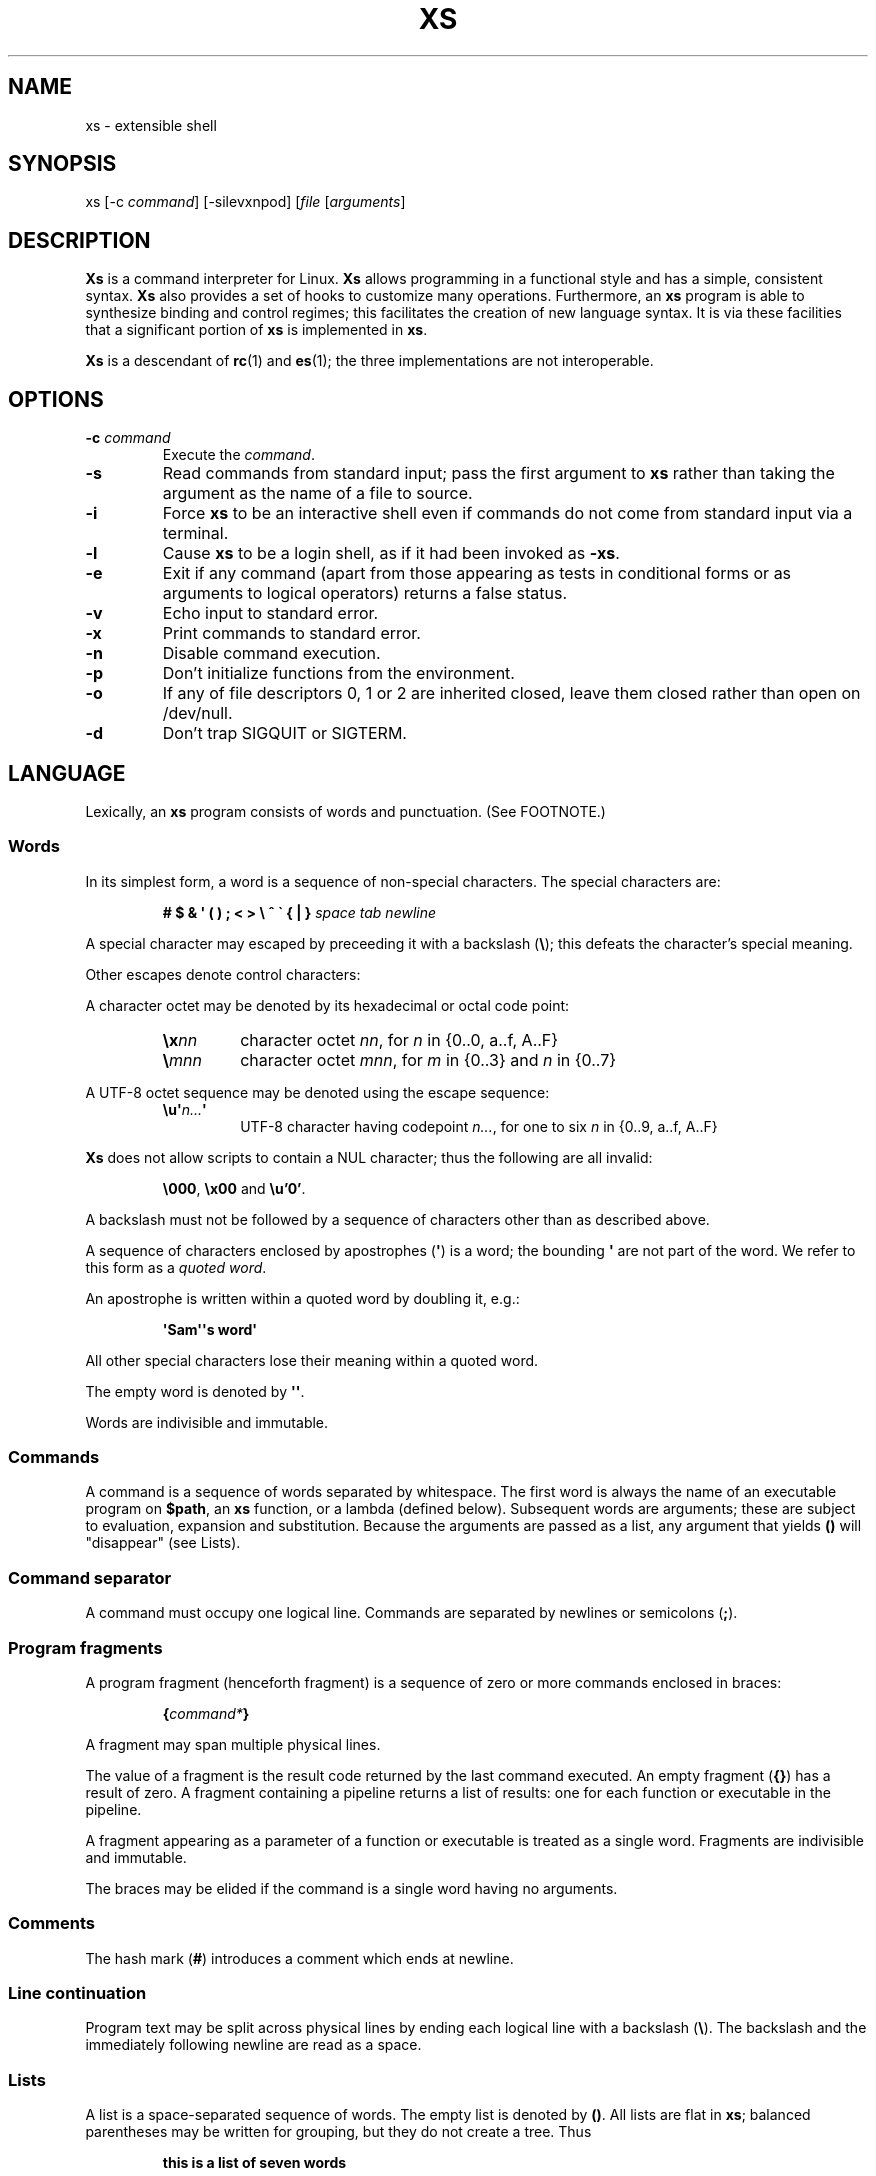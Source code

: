 .TH XS 1 "2018 - v1.2"
.SH NAME
xs \- extensible shell
.SH SYNOPSIS
.RI "xs [-c " command "] [-silevxnpod] [" file " [" arguments ]
.SH DESCRIPTION
.B Xs
is a command interpreter for Linux.
.B Xs
allows programming in a functional style and has a simple, consistent syntax.
.B Xs
also provides a set of hooks to customize many operations. Furthermore, an
.B xs
program is able to synthesize binding and control regimes;
this facilitates the creation of new language syntax. It is via these
facilities that a significant portion of
.B xs
is implemented in
.BR xs .
.PP
.B Xs
is a descendant of
.BR rc "(1) and " es (1);
the three implementations are not interoperable.
.SH OPTIONS
.TP
.BI -c " command"
Execute the
.IR command .
.TP
.B -s
Read commands from standard input; pass the first argument to
.B xs
rather than taking the argument as the name of a file to source.
.TP
.B -i
Force
.B xs
to be an interactive shell even if commands do not come from standard input
via a terminal.
.TP
.B -l
Cause
.B xs
to be a login shell, as if it had been invoked as
.BR -xs .
.TP
.B -e
Exit if any command (apart from those appearing as tests in conditional forms
or as arguments to logical operators) returns a false status.
.TP
.B -v
Echo input to standard error.
.TP
.B -x
Print commands to standard error.
.TP
.B -n
Disable command execution.
.TP
.B -p
Don't initialize functions from the environment.
.TP
.B -o
If any of file descriptors 0, 1 or 2 are inherited closed, leave them closed
rather than open on /dev/null.
.TP
.B -d
Don't trap SIGQUIT or SIGTERM.
.SH LANGUAGE
Lexically, an
.B xs
program consists of words and punctuation. (See FOOTNOTE.)
.SS Words
In its simplest form, a word is a
sequence of non-special characters. The special characters are:
.PP
.RS
.B "# $ & \(aq ( ) ; < > \e ^ \` { | }"
.I "space tab newline"
.RE
.PP
A special character may escaped by preceeding it with a backslash
.RB ( \e );
this defeats the character's special meaning.
.PP
Other escapes denote control characters:
.PP
.RS
.TS
lb l .
\ea	alert (bell)
\eb	backspace
\ee	escape
\ef	form feed
\en	newline
\er	return
\et	tab
.TE
.RE
.PP
A character octet may be denoted by its hexadecimal or octal code point:
.PP
.RS
.TP
.BI \ex nn
character octet
.IR nn ,
for
.I n
in {0..0, a..f, A..F}
.TP
.BI \e mnn
character octet
.IR mnn ,
for
.I m
in {0..3} and
.I n
in {0..7}
.RE
.PP
A UTF-8 octet sequence may be denoted using the escape sequence:
.RS
.TP
.BI \eu\(aq n... \(aq
UTF-8 character having codepoint
.IR n... ,
for one to six
.I n
in {0..9, a..f, A..F}
.RE
.PP
.B Xs
does not allow scripts to contain a NUL character; thus the
following are all invalid:
.PP
.RS
.BR \e000 ", " \ex00 " and " \eu'0' .
.RE
.PP
A backslash must not be followed by a sequence of characters other than as
described above.
.PP
A sequence of characters enclosed by apostrophes
.RB ( \(aq )
is a word; the bounding
.B \(aq
are not part of the word. We refer to this form as a
.IR "quoted word" .
.PP
An apostrophe is written within a quoted word by doubling it, e.g.:
.PP
.RS
.B \(aqSam\(aq\(aqs word\(aq
.RE
.PP
All other special characters lose their meaning within a quoted word.
.PP
The empty word is denoted by
.BR \(aq\(aq .
.PP
Words are indivisible and immutable.
.SS Commands
A command is a sequence of words separated by whitespace. The first word
is always the name of an executable program on
.BR $path ,
an
.B xs
function, or a lambda (defined below). Subsequent words are arguments; these
are subject to evaluation, expansion and substitution. Because the arguments
are passed as a list, any argument that yields
.B ()
will "disappear" (see Lists).
.SS Command separator
A command must occupy one logical line. Commands are separated by
newlines or semicolons
.RB ( ; ).
.SS Program fragments
A program fragment (henceforth fragment) is a sequence of zero or more
commands enclosed in braces:
.PP
.RS
.BI { command* }
.RE
.PP
A fragment may span multiple physical lines.
.PP
The value of a fragment is the result code returned by the last
command executed. An empty fragment
.RB ( {} )
has a result of zero. A fragment containing a pipeline returns a list of
results: one for each function or executable in the pipeline.
.PP
A fragment appearing as a parameter of a function or executable is
treated as a single word. Fragments are indivisible and immutable.
.PP
The braces may be elided if the command is a single word having no arguments.
.SS Comments
The hash mark
.RB ( # )
introduces a comment which ends at newline.
.SS Line continuation
Program text may be split across physical lines by ending each logical line
with a backslash
.RB ( \e ).
The backslash and the immediately following newline are read as a space.
.SS Lists
A list is a space-separated sequence of words. The empty list is denoted by
.BR () .
All lists are flat in
.BR xs ;
balanced parentheses may be written for grouping, but they do not create
a tree. Thus
.PP
.RS
.B this is a list of seven words
.RE
.PP
and
.PP
.RS
.B this (is a list) ((of) () (seven words)) ()
.RE
.PP
are identical.
.PP
A list enclosed in parentheses may span multiple lines without need of
line continuation characters.
.SS Concatenation
Lists may be joined using the concatenation operator, caret
.BR ( ^ ).
.PP
A list of length one is a word. Concatenating two words creates a new word.
.PP
When either list has length greater than one, the result of concatenation is
the cross product of the lists.
.PP
When either list is empty, the result of concatenation is the empty list.
.SS Variable names
Letters, digits, all UTF-8 characters encoded as at least two octets (i.e.:
code points greater than \eu007f) and the characters percent
.RB ( % ),
star
.RB ( * ),
hyphen
.RB ( - )
and underscore
.RB ( _ )
may be used in variable names. These characters may appear in any order or
combination.
.PP
The
.B xs
special characters (see Words) may also appear in a variable name if
quoted or escaped. Likewise, character escapes (octal, hex, Unicode
and the single-letter control character escapes) may be part of a
variable name.
.PP
Variable names having the prefix
.B fn-
or
.B var-
have special meaning; see Functions and Settors, respectively.
.SS Assignment
A variable is assigned a list value using the notation
.PP
.RS
.IB var " = " list
.RE
.PP
The spaces around
.B =
are mandatory. Indirection (multiple
.BR $)
is allowed.
.PP
A variable becomes undefined by assigning an empty list as its value. While
.PP
.RS
.IB var " = ()"
.RE
.PP
is valid, the preferred form is
.PP
.RS
.IB var " ="
.RE
.PP
The value of an assignment is its assigned value.
.SS Variables
All variables are exported to the environment unless declared within a
.BR local ", " let " or " for " form (described below)."
.PP
A variable's value is retrieved by writing
.B $
before its name, like
.BI $ var
.RI .
.PP
An undefined variable yields the empty list when referenced.
.PP
A variable name may be constructed at runtime. Parentheses must enclose
expressions used to construct a name.
.SS Subscripted reference
Specific list elements may be selected via subscripting. This takes the form
.PP
.RS
.BI $ var ( subscripts )
.RE
.PP
List elements are indexed starting at one. A subscript less than 1 is an error.
A subscript greater than the number of list elements yields the empty list.
.PP
.RS
.TP
.B a = w x y z; echo $a(2 3 4 4 3)
prints
.B x y z z y
.RE
.PP
Subscripts may be specified as ranges by separating the range endpoints with
.BR ... " ."
The range operator must be separated from its arguments by spaces.
.PP
Either end of the range may be left unspecified.
.PP
.RS
.TP
.BI $ var "(... 7)"
yields elements 1 through 7 of the list
.TP
.BI $ var "(3 ...)"
yields elements 3 through the end of the list
.RE
.PP
Reversing the endpoints of a range returns the values in reversed order:
.PP
.RS
.TP
.B a = s d r a w k c a b; $a(5 ... 2)
yeilds the list
.B w a r d
.RE
.SS Multiple assignment
A list of variables may be specified on the left side of an assignment.
Parentheses are mandatory around the list of variables.
.PP
Corresponding list elements on the right side are assigned to variables on
the left. If the right side has more elements than there are variables on
the left, the rightmost variable is assigned the list value of the remaining
elements. If there are more variables than list elements, the excess variables
are assigned the empty list.
.PP
Variable names may not be computed or subscripted on the left side of a
multiple assignment.
.SS List length
The length of a list assigned to a variable is given by
.PP
.RS
.BI $# var
.RE
.PP
.SS Flattening
A list may be flattened to a single word using the
.B $^
operator. This yields a word composed of the words of the given list,
with a single space between each pair of words. As with the subscript
operator, this applies only to a variable (not literal) list.
.SS Free carets
Concatenation may be written implicitly (rather than using the
.B ^
operator) in certain situations. If a word is followed by another word,
.BR $ " or " \`
without intervening whitespace, then
.B xs
inserts a caret between them.
.SS Pathname expansion
Where a word may be treated as a pathname,
.B xs
expands wildcards.
.PP
.RS
.TP
.B *
matches zero or more characters
.TP
.B ?
matches exactly one character
.TP
.BI [ class ]
matches any of the characters specified by the class, following the same
rules as those for
.BR ed (1),
except that class negation is denoted by
.B ~
since
.B ^
has another interpretation in
.BR xs .
.RE
.PP
The pathname separator,
.BR / ,
is never matched by
.BR * .
The
.B ?
wildcard never matches a dot at the beginning of a pathname component.
.PP
A tilde
.RB ( ~ )
alone or followed by a slash
.RB ( / )
is replaced by the value of
.BR $home .
A tilde followed by a username is replaced with the home directory path
of that user. (See
.BR getpwent (3).)
.PP
A quoted wildcard loses its meaning as a wildcard.
.SS Pattern matching
The pattern matching operator
.RB ( ~ )
returns true when a subject matches any of the given patterns:
.PP
.RS
.BI ~ " subject pattern ..."
.RE
.PP
A subject may be a list. If composed of individual words or expressions,
the subject list must be enclosed by parentheses.
.PP
A pattern is a word which may contain wildcards:
.RS
.TP
.B *
matches zero or more characters
.TP
.B ?
matches exactly one character
.TP
.BI [ class ]
matches any of the characters specified by the class, following the same
rules as those for
.BR ed (1),
except that class negation is denoted by
.B ~
since
.B ^
has another interpretation in
.BR xs .
.RE
.PP
Pattern wildcards are never expanded with pathnames from the filesystem.
.SS Pattern extraction
The pattern extraction operator
.RB ( ~~ )
returns the parts of each subject that match a wildcard in the patterns:
.PP
.RS
.BI ~~ " subject pattern ..."
.RE
.PP
Subjects and patterns are the same as for the pattern matching operator.
.SS Arithmetic substitution
An infix arithmetic expression may be evaluated to produced a single word
representing its value:
.PP
.RS
.BI \`( expression )
.RE
.PP
The expression consists of numeric values and the infix operators
.BR + ", " - ", " * ", " / " and " % " (modulus);"
these obey the usual precedence rules.
.PP
A value is either a numeric constant or a variable having a numeric value.
Numbers may be integer or floating-point; the latter are stored with limited
precision (usually six significant digits).
.PP
If an expression involves any floating-point value, the result will be
floating-point.
.PP
Division of integers produces an integer result via truncation. Modulus
behaves as
.BR fmod (3)
if either argument is floating-point.
.PP
An undefined variable (a variable having value
.BR () )
is treated as zero within an arithmetic expression.
.PP
Variables having subscripted or constructed names may not be used in an
arithmetic expression.
.SS Pipes
The standard output of one fragment may be piped to the standard input of
another:
.PP
.RS
.IB fragment1 " | " fragment2
.RE
.PP
Other file descriptors may be connected:
.PP
.RS
.IB fragment1 " |[\fIfd1\fB=\fIfd2\fB] " fragment2
.RE
.PP
The form
.PP
.RS
.IB fragment1 " |[\fIfd1\fB] " fragment2
.RE
.PP
is identical to
.PP
.RS
.IB fragment2 " |[\fIfd1\fB=0] " fragment2
.RE
.PP
.SS Command substitution
The backquote form creates a list from the standard output of a program
fragment:
.PP
.RS
.BI \` fragment
.RE
.PP
Words are parsed from the standard output using the separators defined by
.BR $ifs .
.PP
This variant backquote form binds
.B $ifs
to the given list of separators:
.PP
.RS
.BI \`\` " separators fragment"
.RE
.SS Functions
.B Xs
has two forms by which a function is defined:
.PP
.RS
.BI fn " name fragment"
.RE
.PP
and
.PP
.RS
.BI fn- name " = " fragment
.RE
.PP
The former is normally used for top-level and nested definitions; the latter
must be used when binding a function for local use. Because the latter is an
assignment, the spaces around
.B =
are mandatory.
.SS Lambdas
A lambda is an unnamed function. In
.BR xs ,
a lambda is written as a program frament in which the first element may be
a lambda list (see below). A lambda without a lambda list is a lambda with
no arguments.
.SS Lambda list
A lambda list binds names to function arguments. Its form is:
.PP
.RS
.BI | "name ..." |
.RE
.PP
A lambda list may only appear as the first element of a fragment.
.SS Truth values
The values
.BR 0 ", " \(aq\(aq " and " ()
are all treated as true; everything else (including
.BR 0.0 )
is false.
.PP
The keywords
.BR true " and " false
are equivalent to
.BR "result 0" " and " "result 1" ,
respectively.
.SS Return values
The value of evaluating a fragment is the return value of the last function
or executable evaluated before leaving the fragment.
.PP
A specific result may be returned by:
.PP
.RS
.BI result " list"
.RE
.SS Logical operators
The following operators apply to truth values:
.PP
.RS
.TP
.IB value1 " && " value2
True if both
.IR value1 " and " value2
are true.
.TP
.IB value1 " || " value2
True if
.I value1
is true or if
.I value1
is false and
.I value2
is true.
.TP
.BI ! " value"
True if
.I value
is false.
.RE
.PP
The
.BR && " and " ||
operators evaluate their arguments from left to right, stopping when the
value of the expression is determined.
.SS Relational operators
Numbers and strings may be compared using the relational operators:
.PP
.RS
.TP
.IB value1 " :lt " value2
True if value1 is less than value2.
.TP
.IB value1 " :le " value2
True if value1 is less than or equal to value2.
.TP
.IB value1 " :gt " value2
True if value1 is greater than value2.
.TP
.IB value1 " :ge " value2
True if value1 is greater than or equal to value2.
.TP
.IB value1 " :eq " value2
True if value1 is equal to value2.
.TP
.IB value1 " :ne " value2
True if value1 is not equal to value2.
.RE
.PP
If either argument is non-numeric, the arguments are compared according to
the current locale's collation order.
.SS Input and output
Input may be redirected from a file to standard input:
.PP
.RS
.BI < "filename fragment"
.RE
.PP
or
.PP
.RS
.IB fragment " <" filename
.RE
.PP
It is an error if the file does not exist or is not readable.
.PP
Output may be redirected from standard output to a file:
.PP
.RS
.IB fragment " >" filename
.RE
.PP
or
.PP
.RS
.BI > "filename fragment"
.RE
.PP
The file is created if it does not exist. If the file already exists, its
contents are replaced. It is an error for the the file to not be writeable.
.PP
Other file descriptors may be specified:
.PP
.RS
.IB "fragment " >[ ofd ] filename
.RE
.PP
and
.PP
.RS
.IB "fragment " <[ ifd ] filename
.RE
A file descriptor may be duplicated using the form:
.PP
.RS
.BI >[ fd1 = fd2 ]
.RE
.PP
This causes output to
.I fd1
to be written instead to
.IR fd2 .
Thus,
.PP
.RS
.IB fragment " >" file " >[2=1]" filename
.RE
.PP
causes both standard output and standard error to be written to the same file.
.PP
Other redirection operators have their own semantics:
.PP
.RS
.TP
.BI >> filename
appends to an existing file; the file is created if nonexistent.
.TP
.BI <> filename
opens a file for reading and writing (on standard input unless otherwise
specified).
.TP
.BI <>> filename
opens a file for reading and appending (on standard input unless otherwise
specified).
.TP
.BI >< filename
truncates a file and opens it for reading and writing (on standard output
unless otherwise specified).
.TP
.BI >>< filename
opens a files for reading and appending (on standard output unless otherwise
specified).
.RE
.PP
An open file descriptor is closed using this form:
.PP
.RS
.BI >[ fd =]
.RE
.PP
File descriptors must be integer constants.
.SS Literal input
Multiple lines of input may be read from a script using a "here document":
.PP
.RS
.IB fragment " <<" eof-marker
.RE
.PP
or
.PP
.RS
.IB fragment " <<\(aq" eof-marker \(aq
.RE
.PP
The
.I eof-marker
is a word which must appear immediately following the final newline of textual
data taken as input. The first form (with the unquoted
.IR eof-marker )
replaces variables within the textual data. (Only simple variables;
indirection, subscripts and constructed names are not allowed.) A
.B $
can be emitted literally by writing
.BR $$ .
To emit the value of a variable followed immediately by a literal word, write:
.BI $ var ^ word.
.PP
The second form (with the quoted
.IR eof-marker )
copies the textual data without substitution of any kind.
.PP
Text may also provide the content of a readable file via a "here string":
.PP
.RS
.BI <<<\(aq text \(aq
.RE
.PP
The
.I text
may span lines. No substitution is performed within a here string.
.PP
A here string may also be created using a variable for the content, like
.BI <<<$ var
.RI .
.SS Process substitution
.PP
Process substitution allows for the output of a command to be read from a
file descriptor or for data written to a file descriptor to be read by a
command, using the forms:
.PP
.RS
.BI <{ command+ }
.RE
.PP
and
.PP
.RS
.BI >{ command+ }
.RE
.PP
The files created by process substitution may be implemented using pipes,
which are not seekable.
.PP
Multiple
.IR command s
may appear within the braces.
.PP
Note that the braces are an essential part of this syntax; these are not
.BI > fragment
and
.BI < fragment.
.SS Local variables
Local variables exist only during execution of their binding form:
.PP
.RS
.BI "local (" "binding ..." ) " fragment"
.RE
.PP
where
.B binding
is either
.IB name " = " value
or just name (and value is taken as
.BR () ).
Multiple bindings are separated by
.BR ; .
.PP
While bound by
.BR local ,
variables are accessible within the environment.
.SS Lexical variables
Lexical variables are bound by the form:
.PP
.RS
.BI "let (" "binding ..." ) " fragment"
.RE
.PP
where
.B binding
is either
.IB name " = " value
or just name (and value is taken as
.BR () ).
Multiple bindings are separated by
.BR ; .
.PP
A lexical variable is accessible to all code lexically enclosed by the
binding form. Furthermore, a lexical variable persists across executions
of a function which is defined within the
.B let
form. A lexical binding is never written to the environment.
.SS Conditionals
.B Xs
has two main conditional forms:
.PP
.RS
.BI if " condition fragment " else " fragment"
.RE
.PP
where
.I condition
is a boolean expression and the
.B else
branch is optional, and
.PP
.RS
.BI switch " var cases"
.RE
.PP
where
.I cases
is a list of
.IR "word fragment" ,
each representing the code to be executed for a specific value of
.IR var ,
followed by a
.I fragment
to be executed when none of the
.IR word s
match
.IR var .
.SS Loops
.B Xs
has three main looping forms:
.PP
.RS
.BI while " condition fragment"
.RE
.RS
.BI until " condition fragment"
.RE
.RS
.BI for " vars-and-values fragment"
.RE
.PP
The
.B while
form executes
.I fragment
while
.I condition
is true.
.PP
The
.B until
form executes
.I fragment
until
.I condition
is false.
.PP
The
.B for
form executes
.I fragment
with variables bound to consecutive values in
.IR vars-and-values ,
which is a sequence of one or more
.I var list
forms separated by
.BR ; .
This continues until the longest list is exhausted; shorter lists are
implicitly padded with
.B ()
to match the length of the longest list.
.PP
The
.BI forever " fragment"
form loops forever, like
.BR "while true \fIfragment" .
.SS Settors
A settor function is a variable like
.BI set- var \fR.
.PP
When
.I var
is assigned,
.BI set- var
is called as a function, passing the value to be assigned.
.B $0
is bound to the name of the variable being assigned. The result of
the settor function is used as the assignment's value.
.PP
A settor is never invoked on a lexical variable.
.SS Exceptions
Exceptions in
.B xs
are used for non-lexical control transfer. An exception is passed up the
call chain to the most recently established catcher. The catcher may handle
the exception, retry the code which caused the exception or pass the
exception to the next catcher.
.PP
An exception is a list. The first word denotes the exception type, one of:
.PP
.RS
.TP
.B eof
raised by the
.B xs
parser at end of input.
.TP
.B error
where the following words are the source (typically a descriptive name
such as the name of the function which signalled the error) and a message.
.B xs
provides a last-resort catcher to print the message and restart the top loop.
.TP
.B exit
where the next word is an optional numeric return code (default: 0). This
exception, when caught by
.BR xs ,
exits the shell with the given return code.
.TP
.B retry
when raised by a catcher, causes the body of the
.B catch
form to run again. Note that the catcher must have done something to clear
the cause of the exception; otherwise
.B retry
will cause an infinite loop.
.RE
.PP
The
.B catch
form executes its body in the context of a catcher:
.PP
.RS
.BI catch " catcher body"
.RE
.PP
The
.IR catcher " and " body
are fragments.
.SH BUILTIN VARIABLES
These dynamic variables form a part of the programming interface to
.BR xs .
.TP
.B *
The arguments passed to
.BR xs .
Individual arguments may be referenced via subscripts or as
.BR $1 ", " $2 ", " $3 ", etc."
.TP
.B 0
At the top level, this variable
.RB "(i.e.\& " $0 )
is the value of
.BR xs 's
argv[0] or the name of a sourced file. Within an executing function,
the name of the function.
.TP
.B apid
The ID of the most recently started background process.
.TP
.B history
The pathname of the file to which
.B xs
appends commands read by the toplevel loop. This may be left undefined.
.TP
.B home
The path to the current user's home directory.
.BR $home " and " $HOME
are aliased to each other.
.TP
.B ifs
The input field separator, used by backquote
.RB ( \` )
to split command output into words. The initial value is the list
.RS
.I "space tab newline"
.RE
.TP
.B max-eval-depth
Sets an upper bound on the size of the interpreter's evaluation stack.
.TP
.B noexport
A list of dynamic variable names which
.B xs
will not export to the environment.
.TP
.B path
A list of directories to be searched for executable programs. The current
directory is denoted by the empty word
.RB ( \(aq\(aq ).
.BR $path " and " $PATH
are aliased to each other, with appropriate syntactic adjustments.
.TP
.B pid
The process ID of the running
.BR xs .
.TP
.B prompt
.B $prompt(1)
is printed before reading a command.
.B $prompt(2)
is printed before reading a continuation line.
The default,
.BR "\(aq;\(aq \(aq\(aq" ,
facilitates copy-paste from a terminal session into a script file.
.B $prompt
may contain ANSI terminal control characters and sequences.
.TP
.B signals
A list of signals trapped by
.BR xs .
For each signal name on
.BR $signals ,
.B xs
raises a correspondingly-named exception upon trapping the signal.
A signal's disposition is determined by an optional prefix to its name:
.PP
.RS
.TP
.B -
ignore the signal, here and in child processes
.TP
.B /
ignore the signal here, but take its default behavior in child processes
.TP
.BI . " (only for sigint)"
perform normal processing (i.e.\& print an extra newline)
.TP
.I none
default behavior
.PP
The initial value of
.B $signals
is
.RS
.RI ".sigint /sigquit /sigterm"
.RE
plus any signals ignored (/) when
.B xs
started.
.RE
.PP
.B Xs
maintains
.B $SHLVL
for interoperability with other shells.
.SH BUILTIN COMMANDS
These commands are built into
.BR xs ,
and execute within the
.B xs
process.
.TP
.BR . " [-einvx] " \fIfile " [" \fIargs... ]
Sources
.IR file .
The options are a subset of those recognized by
.BR xs;
see Options.
.TP
.BR access " [" "-n " \fIname "] [-1e] [-rwx] [-fdcblsp] " \fIpath...
Tests
.IR path s
for accessibility. Without the
.BR -1 " or " -e
options,
.B access
returns true for paths which are accessible as specified. A printable
error message (which evaluates as false; see Truth Values) is returned
for paths which are not accessible. The default test (no options) is
identical to
.BR -f .
These options determine the test to apply to the paths:
.RS
.TS
lb l .
-r	Is the file readable?
-w	Is the file writeable?
-x	Is the file executable?
-f	Is the file a plain file?
-d	Is the file a directory?
-c	Is the file a character device?
-b	Is the file a block device?
-l	Is the file a symbolic link?
-s	Is the file a socket?
-p	Is the file a named pipe?
.TE
.RE
.TP
.BI alias " name expansion..."
Define a function with
.I expansion
as its body. The first word of
.I expansion
is replaced with its
.B whats
value to prevent the recursion that would occur if
.I name
and the first word of
.I expansion
are the same.
.TP
.BI catch " catcher body"
Run
.IR body .
If an exception is raised, run
.IR catcher .
The exception is passed as an argument to
.IR catcher .
.TP
.BR cd " [" \fIdirectory ]
Set the working directory to
.IR directory .
With no argument, this is the same as
.BR "cd $home" .
.TP
.BR dirs " [" -c ]
Show the directory stack (see BUILTIN COMMANDS pushd and popd). With
.BR -c ,
clear the directory stack.
.TP
.BR echo " [" -n "] [" -- ] " \fIargs..."
Print
.I args
to standard output, separated by spaces. The output ends with a newline unless
suppressed by
.BR -n .
Arguments following
.B --
are taken literally.
.TP
.BI escape " lambda"
Run
.IR lambda ,
a function of one argument. The argument names a function which,
when evaluated within
.IR lambda ,
transfers control to just after the
.B escape
form. Arguments of the escape function are returned as the value of the form.
.TP
.BI eval " list"
Convert
.I list
to a word and pass it to the
.B xs
interpreter for parsing and execution.
.TP
.BI exec " cmd"
Replace
.B xs
with
.IR cmd .
If
.I cmd
has only redirections, then apply the redirections to the current
.BR xs .
.TP
.BR exit " [" \fIstatus ]
Cause
.B xs
to exit with the given
.IR status ,
or with zero if
.I status
is not given.
.TP
.B false
Identical to
.BR "result 1" .
.TP
.BI for " binding... " fragment
See Loops.
.TP
.BI forever " fragment"
See Loops.
.TP
.BI fork " command"
Run
.I command
in a subshell.
.TP
.BR history " [" \fI# | -c | "-d \fI#" | -n | -y ]
Without arguments, show command history.
.I #
shows the most recent
.I #
history entries.
.B -c
clears the history.
.BI -d " #"
deletes history entry
.IR # .
.B -n
and
.B -y
disable and enable history recording.
.TP
.BI if " condition fragment \fR[" else " fragment\fR]"
See Conditionals.
.TP
.B jobs
List background jobs.
.TP
.BR limit " [" -h "] [" \fIresource " [" \fIvalue ]]
Display or alter process resource limits.
.B -h
for hard limits.
.I value
is either
.B unlimited
or a number. Numbers representing size allow the suffixes
.B k
(kilobyte),
.B m
(megabyte), and
.B g
(gigabyte). Numbers representing time allow the suffixes
.B s
(seconds),
.B m
(minutes), and
.B h
(hours) as well as durations like
.IR hh : mm : "ss and mm" : ss.
.TP
.BI map " action list"
Apply
.I action
individually to each element of
.IR list ;
collect the results as
.BR map 's
result.
.TP
.BI omap " action list"
Like map, but collect a list of the outputs of
.IR action .
.TP
.B popd
Pop the directory stack to set the working directory, and print the new
stack. The command is ignored if the directory stack is empty.
.TP
.BI printf " format args..."
Print
.I args
on standard output according to
.IR format .
Valid
.I format
conversions are those of
.BR printf (3p),
except that (1) There must a one-to-correspondence between format specs
(excluding
.BR %% )
and arguments: positional argument specs, variable width and precision,
and excess arguments are all disallowed. (2) Backslash escapes are not
interpreted in
.IR format .
.TP
.BR pushd " [" \fIdir ]
Push
.IR dir 's
absolute path onto the directory stack, set the working directory to
.I dir
and show the new stack. If
.I dir
is omitted and the stack is at least two deep, then alternate between
the two top directories.
.TP
.B read
Read from standard input and return a single word containing a line of
text (without the newline). Return
.B ()
upon end-of-file.
.TP
.BI result " value..."
Return
.IR value s.
.TP
.BR switch " \fIvalue [" "\fIcase \fIaction" "]... [" \fIdefault-action ]
See Conditionals.
.TP
.BI throw " exception arg..."
See Exceptions.
.TP
.BI time " command arg..."
Execute
.I command
with
.IR arg s.
Print consumed real, user and system time to standard error.
.TP
.B true
Identical to
.BR "result 0" .
.TP
.BR umask " [\fImask\fR]
Set or show the umask.
.TP
.BI until " test body"
See Loops.
.TP
.BI unwind-protect " body cleanup"
Execute
.IR body ;
when it completes or raises an exception, run
.IR cleanup .
.TP
.BI var " var..."
Print definition of
.IR var (s).
.TP
.BR vars " [" -vfs "] [" -epi ]
Print definition of all variables which satisfy the given options:
.RS
.TP
.B -v
variables (not functions or settors). This is the default if none of
.BR -v ", " -f " or " -s
is given.
.TP
.B -f
functions
.TP
.B -s
settors
.TP
.B -e
exported. This is the default if none of
.BR -e ", " -p " or " -i
is given.
.TP
.B -p
private (not exported)
.TP
.B -i
internal (predefined and builtin)
.TP
.B -a
all of the above
.RE
.TP
.BR wait " [\fIpid\fR]
Wait for a child process denoted by its
.I pid
to exit. If no
.I pid
is given, wait for any child process.
.TP
.BI whats " command..."
Identify
.IR command (s)
by pathname, primitive, or fragment.
.TP
.BI while " test body"
See Loops.
.RE
.SH HOOK FUNCTIONS
The following functions implement specific parts of
.B xs
semantics; a hook function can be rewritten to provide special behaviors.
Hook functions are normally called as a result of
.B xs
translating programs into an internal form. See CANONICAL FORM.
.TP
.BI %and " command..."
Execute
.IR command (s)
from left to right, stopping at the command that first yields a false
value. The false value is returned by
.BR %and .
.TP
.BI %append " fd file command"
Run
.I command
with
.I fd
open in append mode on
.IR file .
.TP
.BI %background " command"
Run
.I command
as a background process. If
.B xs
is an interactive shell, print the background process ID.
.TP
.BI %backquote " separator(s) command"
Run command as a child process, splitting standard output into words at
any character in
.IR separator(s) .
.TP
.BI %close " fd command"
Run
.I command
with the closed file descriptor
.IR fd .
.TP
.BI %cmp " word1 word2"
Compare
.IR word1 " to " word2
and return -1, 0 or 1 if
.I word1
is respectively less than, equal to or greater than
.IR word2 .
If either argument is non-numeric, then a lexicographic comparison is
done based upon the locale's collation order.
.TP
.BI %count " list"
Return the number of words in
.IR list .
.TP
.BI %create " fd file command"
Run
.I command
with
.I fd
open for writing on
.IR file .
.TP
.BI %dup " newfd oldfd command"
Run
.I command
with
.I oldfd
copied to
.IR newfd .
.TP
.BI %exit-on-false " command"
Run
.IR command ;
exit
.B xs
if any part of
.I command
(outside of conditional tests and arguments to logical operators)
returns a false value.
.TP
.BI %flatten " separator list"
Concatenate the words of
.IR list ,
interposing
.IR separator .
.TP
.BI %here " fd word... command"
Run command with
.IR word s
passed as an input file on
.IR fd .
.TP
.BI %not " command"
Run command and invert the boolean sense of its result.
.TP
.BI %one " list"
Return
.I list
if it contains exactly one word; otherwise raise a "too many files in
redirection" error.
.TP
.BI %open " fd file command"
Run
.I command
with
.I file
open for reading on
.IR fd .
.TP
.BI %open-append " fd file command"
Run
.I command
with
.I file
open for reading and appending on
.IR fd .
.TP
.BI %open-create " fd file command"
Run
.I command
with
.I file
open for reading and writing on
.IR fd .
If the file exists, truncate it.
.TP
.BI %open-write " fd file command"
Run
.I command
with
.I file
open for reading and writing on
.IR fd .
.TP
.BI %openfile " mode fd file command"
Run
.I command
with
.I file
open on
.I fd
with the given
.IR mode .
.TP
.BI %or " command..."
Execute
.IR command (s)
from left to right, stopping at the command that first yields a true
value. The true value is returned by
.BR %or .
.TP
.BI %pathsearch " program"
If
.I program
exists in a directory on
.BR $path ,
return the full path to
.IR program .
Otherwise raise an error.
.TP
.BR %pipe " \fIcommand1\fR [\fIoutfd infd command2\fR] ..."
Run
.IR command s
with
.I outfd
of
.I command1
connected via a pipe to
.I infd
of
.IR command2 .
Additional commands may be added to the pipeline.
.TP
.BI %readfrom " var input command"
Run command with
.I var
bound to the name of a file containing the standard output produced by the
command
.IR input .
.TP
.BI %seq " command..."
Run
.IR command s
in order, from left to right.
.TP
.BI %whats " program..."
Return the pathname, primitive, or fragment of each
.IR program .
.TP
.BI %writeto " var output command"
Run command with
.I var
bound to the name of a file containing the standard input to be consumed
by the command
.IR output .
.SH UTILITY FUNCTIONS
These functions also define
.B xs
behavior, but are less useful for customization:
.TP
.B %apids
Return the process IDs of all background processes for which
.B xs
has not yet waited.
.TP
.BI %fsplit " separator(s) arg..."
Split each
.I arg
word at any
.I separator
character, producing a list. Repeated instances of
.I separator
in
.IR arg s
create empty words
.RB ( \(aq\(aq )
in the result.
.TP
.B %is-interactive
Return true if the innermost toploop is interactive.
.TP
.B %is-login
Return true if this is a login shell.
.TP
.B %newfd
Return a file descriptor that the shell believes is not otherwise used.
.TP
.BI %run " program argv0 args..."
Run
.IR program ,
which must be an absolute pathname, passing
.I argv0
as the program's name and
.IR arg s
as its arguments.
.TP
.BI %split " separator arg..."
Like
.BR %fsplit ,
but repeated instances in
.IR arg s
of a
.I separator
are coalesced.
.TP
.BI %var " var..."
Return the definition of each
.IR var .
.SH PRIMITIVE FUNCTIONS
Primitives provide the underlying behaviors for many hooks and builtins,
and may not be redefined. By convention, primitive names begin
with
.B &
and are referenced as
.BR $& "\fIname\fR ."
.PP
.TS
l l l .
&access	&fsplit	&resetterminal
&apids	&here	&result
&background	&home	&run
&backquote	&if	&seq
&batchloop	&internals	&sethistory
&catch	&isinteractive	&setmaxevaldepth
&cd	&islogin	&setnoexport
&close	&len	&setsignals
&cmp	&limit	&split
&collect	&newfd	&throw
&count	&newpgrp	&time
&dot	&openfile	&umask
&dup	&parse	&var
&echo	&pipe	&vars
&exec	&primitives	&version
&exitonfalse	&printf	&wait
&flatten	&random	&whats
&forever	&read	&wid
&fork	&readfrom	&writeto
.TE
.SH TOPLOOPS
A toploop repeatedly reads and executes a command and prints its result.
.B Xs
has two toploops, one of which is selected depending upon
.B xs
options.
.PP
.TP
.B %batch-loop
This is the toploop for a non-interactive shell and for the dot
.RB ( . )
and
.B eval
commands when their input is non-interactive.
.B %batch-loop
returns upon catching an
.B eof
exception.
.TP
.B %interactive-loop
This is the toploop for an interactive shell and for the dot
.RB ( . )
and
.B eval
commands when their input is interactive.
.B %interactive-loop
returns upon catching an
.B eof
exception.
.PP
.B Xs
binds one of the following functions to
.B fn-%dispatch
for use by the toploop. The choice of function is determined by whether
the shell is interactive and by the
.BR -n " and " -x
options.
.PP
.RS
.BI %eval-noprint " command"
.RE
.RS
.BI %eval-print " command"
.RE
.RS
.BI %noeval-noprint " command"
.RE
.RS
.BI %noeval-print " command"
.RE
.PP
These functions handle command input for the shell:
.TP
.BI %parse " prompt1 prompt2"
Read input after printing
.I prompt1
initially and
.I prompt2
for continuation lines. Return a fragment suitable for execution. Raise an
.B eof
exception at end of input.
.P
.B %prompt
.B Xs
calls this hook immediately before
.BR %parse .
A common use is to update the value of
.BR $prompt .
.SH CANONICAL FORM
.B Xs
rewrites surface syntax in terms of hook functions.
.SS Control Flow
.TP
.BI ! " command"
%not {\fIcommand\fR}
.TP
.IB "command " &
%background {\fIcommand\fR}
.TP
.IB "command1 " ; " command2"
%seq {\fIcommand1\fR} {\fIcommand2\fR}
.TP
.IB "command1 " && " command2"
%and {\fIcommand1\fR} {\fIcommand2\fR}
.TP
.IB "command1 " || " command2"
%or {\fIcommand1\fR} {\fIcommand2\fR}
.TP
.BR fn " \fIname\fB {|\fIarg...\fB| \fIcommand\fB}
fn-^\fIname\fR = {|\fIarg...\fR|\fI command\fR}
.SS Input/Output
.TP
.IB command " <" file
%open 0 \fIfile\fR {\fIcommand\fR}
.TP
.IB command " >" file
%create 1 \fIfile\fR {\fIcommand\fR}
.TP
.IB command " >[\fIn\fB]" file
%create \fIn\fR \fIfile\fR {\fIcommand\fR}
.TP
.IB command " >>" file
%append 1 \fIfile\fR {\fIcommand\fR}
.TP
.IB command " <>" file
%open-write 0 \fIfile\fR {\fIcommand\fR}
.TP
.IB command " <>>" file
%open-append 0 \fIfile\fR {\fIcommand\fR}
.TP
.IB command " ><" file
%open-create 1 \fIfile\fR {\fIcommand\fR}
.TP
.IB command " >><" file
%open-append 1 \fIfile\fR {\fIcommand\fR}
.TP
.IB command " >[\fIn\fB=]"
%close \fIn\fR {\fIcommand\fR}
.TP
.IB command " >[\fIm\fB=\fIn\fB]"
%dup \fIm\fR \fIn\fR {\fIcommand\fR}
.TP
.IB command " <<" "tag input tag"
%here 0 \fIinput\fR {\fIcommand\fR}
.TP
.IB command " <<<" word
%here 0 \fIword\fR {\fIcommand\fR}
.TP
.IB command1 " | " command2
%pipe {\fIcommand1\fR} 1 0 {\fIcommand2\fR}
.TP
.IB command1 " |[\fIm\fB=\fIn\fB] " command2
%pipe {\fIcommand1\fR} \fIm\fR \fIn\fR {\fIcommand2\fR}
.TP
.IB command1 " >{" command2 }
%writeto \fIvar\fR {\fIcommand2\fR} {\fIcommand1\fR $\fIvar\fR}
.TP
.IB command1 " <{" command2 }
%readfrom \fIvar\fR {\fIcommand2\fR} {\fIcommand1\fR $\fIvar\fR}
.SS Expressions
.TP
.BI $# var
<={%count %\fIvar\fR}
.TP
.BI $^ var
<={%flatten \(aq \(aq $\fIvar\fR}
.TP
.BI \`{ "command arg..." }
<={%backquote <={%flatten \(aq\(aq $ifs} {\fIcommand\fR \fIarg...\fR}}
.TP
.BI \`\` " ifs " { "command arg..." }
<={%backquote <={%flatten \(aq\(aq \fIifs\fR} {\fIcommand\fR \fIarg...\fR}}
.SS Relational Operators
.TP
.IB a " :lt " b
{~ {%cmp \fIa\fR \fIb\fR} -1}
.TP
.IB a " :le " b
{~ {%cmp \fIa\fR \fIb\fR} -1 0}
.TP
.IB a " :gt " b
{~ {%cmp \fIa\fR \fIb\fR} 1}
.TP
.IB a " :ge " b
{~ {%cmp \fIa\fR \fIb\fR} 1 0}
.TP
.IB a " :eq " b
{~ {%cmp \fIa\fR \fIb\fR} 0}
.TP
.IB a " :ne " b
{~ {%cmp \fIa\fR \fIb\fR} -1 1}
.SH EDITING
Input editing is provided by
.BR readline (3)
and configured by
.BR ~/.inputrc .
.SH FILES
These files are read and interpreted when
.B xs
starts:
.RS
.TP
.B ~/.xsrc
when
.B xs
is a login shell
.TP
.B ~/.xsin
when
.B xs
is an interactive shell
.RE
.PP
When both
.BR ~/.xsrc " and " ~/.xsin
are read,
.B ~/.xsrc
is read first.
.PP
Additional documentation and sample code is installed in
.IB prefix /share/doc/xs
.RI .
.I Prefix
is typically
.BR /usr " or " /usr/local .
.SH DEPRECATIONS
The following forms are deprecated and should not be used for new
.B xs
code.
.RS
.TP
.BI \eu nnnn
UTF-8 character having codepoint
.IR nnnn ,
for
.I n
in {0..9, a..f, A..F}
.TP
.BI \eU nnnnnnnn
UTF-8 character having codepoint
.IR nnnnnnnn ,
for
.I n
in {0..9, a..f, A..F}
.RE
.SH BUGS
The shell does not support job control.
.PP
The interpreter does not implement tail recursion.
.PP
Returning a function from a function (i.e.\& an "upward funarg") does not work.
.PP
.B Xs
reserves the octets \e001 and \e002 to annotate variables stored in
the environment. This may present problems for interchange of variables
with another program that stores these octets in the environment.
.PP
Please report issues at <https://github.com/TieDyedDevil/XS>.
.SH SOURCE
The
.BR git (1)
source repository is at <https://github.com/TieDyedDevil/XS>.
.SH PACKAGES
.B Xs
is packaged for Fedora. The
.B xs
1.1 release first appeared in Fedora 27.
.SH AUTHORS
.B Xs
1.1 and later is maintained by David B.\& Lamkins <david@lamkins.net>.
.PP
.B Xs
1.0 (self-reporting as 0.1) was maintained by Frederic Koehler
<fkfire@gmail.com>.
.PP
.B Es
to 0.9-beta was maintained by Soren Dayton <csdayton@cs.uchicago.edu>.
.B Es
up through 0.84 was maintained by Paul Haar <haahr@adobe.com> and
Byron Rakitzis <byron@netapp.com>.
.PP
The
.B rc
shell for Plan 9 was written at Bell Labs by Tom Duff. The Unix port was
written by Byron Rakitizis and maintained by Toby Goodwin.
See <http://tobold.org/article/rc>.
.PP
Other contributors may be found in the CHANGES file and in the commit log.
.SH FOOTNOTE
Yes, and of course whitespace. Some things should be left unsaid.
